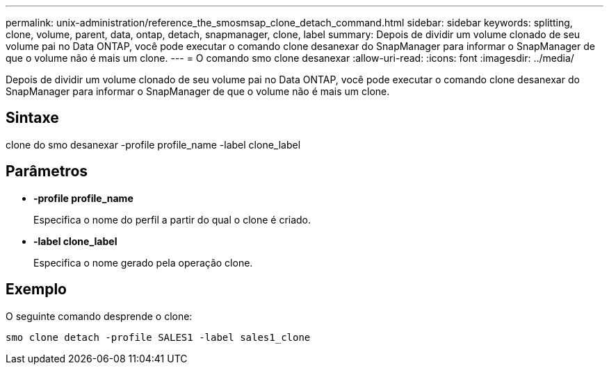 ---
permalink: unix-administration/reference_the_smosmsap_clone_detach_command.html 
sidebar: sidebar 
keywords: splitting, clone, volume, parent, data, ontap, detach, snapmanager, clone, label 
summary: Depois de dividir um volume clonado de seu volume pai no Data ONTAP, você pode executar o comando clone desanexar do SnapManager para informar o SnapManager de que o volume não é mais um clone. 
---
= O comando smo clone desanexar
:allow-uri-read: 
:icons: font
:imagesdir: ../media/


[role="lead"]
Depois de dividir um volume clonado de seu volume pai no Data ONTAP, você pode executar o comando clone desanexar do SnapManager para informar o SnapManager de que o volume não é mais um clone.



== Sintaxe

clone do smo desanexar -profile profile_name -label clone_label



== Parâmetros

* *-profile profile_name*
+
Especifica o nome do perfil a partir do qual o clone é criado.

* *-label clone_label*
+
Especifica o nome gerado pela operação clone.





== Exemplo

O seguinte comando desprende o clone:

[listing]
----
smo clone detach -profile SALES1 -label sales1_clone
----